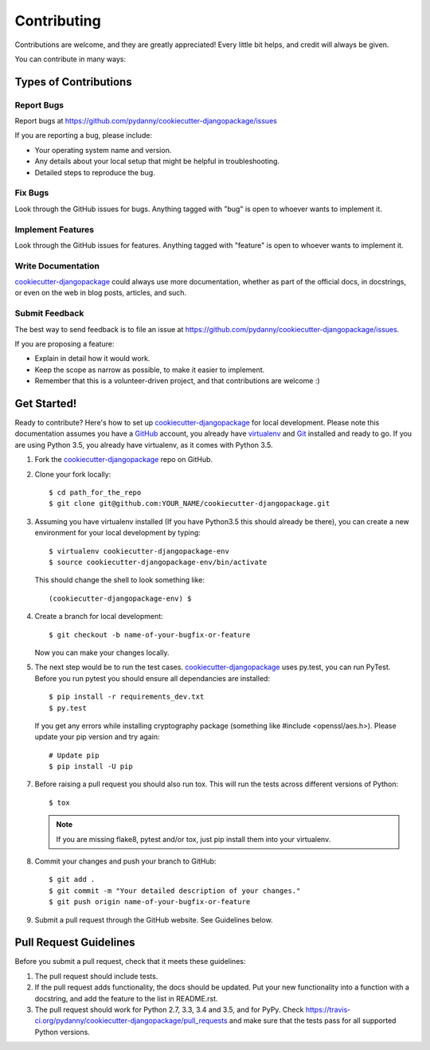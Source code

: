 .. highlight:: shell

============
Contributing
============

Contributions are welcome, and they are greatly appreciated! Every
little bit helps, and credit will always be given.

You can contribute in many ways:

Types of Contributions
----------------------

Report Bugs
~~~~~~~~~~~

Report bugs at https://github.com/pydanny/cookiecutter-djangopackage/issues

If you are reporting a bug, please include:

* Your operating system name and version.
* Any details about your local setup that might be helpful in troubleshooting.
* Detailed steps to reproduce the bug.

Fix Bugs
~~~~~~~~

Look through the GitHub issues for bugs. Anything tagged with "bug"
is open to whoever wants to implement it.

Implement Features
~~~~~~~~~~~~~~~~~~

Look through the GitHub issues for features. Anything tagged with "feature"
is open to whoever wants to implement it.

Write Documentation
~~~~~~~~~~~~~~~~~~~

`cookiecutter-djangopackage`_ could always use more documentation, whether as part of the
official docs, in docstrings, or even on the web in blog posts, articles, and such.

Submit Feedback
~~~~~~~~~~~~~~~

The best way to send feedback is to file an issue at https://github.com/pydanny/cookiecutter-djangopackage/issues.

If you are proposing a feature:

* Explain in detail how it would work.
* Keep the scope as narrow as possible, to make it easier to implement.
* Remember that this is a volunteer-driven project, and that contributions
  are welcome :)

Get Started!
------------

Ready to contribute? Here's how to set up `cookiecutter-djangopackage`_ for local development. Please note this documentation assumes you have a `GitHub`_ account,
you already have `virtualenv`_ and `Git`_ installed and ready to go. If you are using Python 3.5, you already have virtualenv, as it comes with Python 3.5.

1. Fork the `cookiecutter-djangopackage`_ repo on GitHub.
2. Clone your fork locally::

    $ cd path_for_the_repo
    $ git clone git@github.com:YOUR_NAME/cookiecutter-djangopackage.git

3. Assuming you have virtualenv installed (If you have Python3.5 this should already be there), you can create a new environment for your local development by typing::

    $ virtualenv cookiecutter-djangopackage-env
    $ source cookiecutter-djangopackage-env/bin/activate

   This should change the shell to look something like::

    (cookiecutter-djangopackage-env) $

4. Create a branch for local development::

    $ git checkout -b name-of-your-bugfix-or-feature

   Now you can make your changes locally.

5. The next step would be to run the test cases. `cookiecutter-djangopackage`_ uses py.test, you can run PyTest. Before you run pytest you should ensure all dependancies are installed::

    $ pip install -r requirements_dev.txt
    $ py.test

   If you get any errors while installing cryptography package (something like #include <openssl/aes.h>).
   Please update your pip version and try again::

    # Update pip
    $ pip install -U pip

7. Before raising a pull request you should also run tox. This will run the tests across different versions of Python::

    $ tox

   .. note:: If you are missing flake8, pytest and/or tox, just pip install them into your virtualenv.

8. Commit your changes and push your branch to GitHub::

    $ git add .
    $ git commit -m "Your detailed description of your changes."
    $ git push origin name-of-your-bugfix-or-feature

9. Submit a pull request through the GitHub website. See Guidelines below.

Pull Request Guidelines
-----------------------

Before you submit a pull request, check that it meets these guidelines:

1. The pull request should include tests.
2. If the pull request adds functionality, the docs should be updated. Put
   your new functionality into a function with a docstring, and add the
   feature to the list in README.rst.
3. The pull request should work for Python 2.7, 3.3, 3.4 and 3.5, and for PyPy. Check
   https://travis-ci.org/pydanny/cookiecutter-djangopackage/pull_requests
   and make sure that the tests pass for all supported Python versions.


.. _`cookiecutter-djangopackage`: https://github.com/pydanny/cookiecutter-djangopackage
.. _`virtualenv`: https://virtualenv.pypa.io/en/stable/installation
.. _`Git`: https://git-scm.com/book/en/v2/Getting-Started-Installing-Git
.. _`GitHub`: https://github.com/
